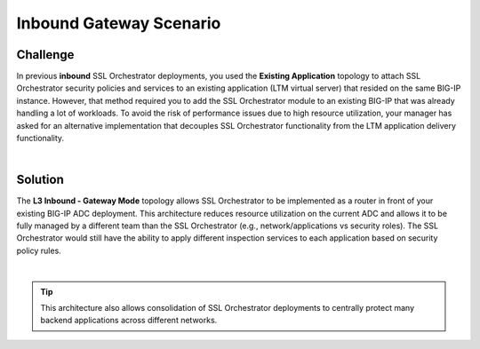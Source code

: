 Inbound Gateway Scenario
================================================================================

Challenge
--------------------------------------------------------------------------------

In previous **inbound** SSL Orchestrator deployments, you used the **Existing Application** topology to attach SSL Orchestrator security policies and services to an existing application (LTM virtual server) that resided on the same BIG-IP instance. However, that method required you to add the SSL Orchestrator module to an existing BIG-IP that was already handling a lot of workloads. To avoid the risk of performance issues due to high resource utilization, your manager has asked for an alternative implementation that decouples SSL Orchestrator functionality from the LTM application delivery functionality.

|

Solution
--------------------------------------------------------------------------------

The **L3 Inbound - Gateway Mode** topology allows SSL Orchestrator to be implemented as a router in front of your existing BIG-IP ADC deployment. This architecture reduces resource utilization on the current ADC and allows it to be fully managed by a different team than the SSL Orchestrator (e.g., network/applications vs security roles). The SSL Orchestrator would still have the ability to apply different inspection services to each application based on security policy rules.

.. image:: images/inbound-gateway-mode.png
   :align: left

|

.. tip::

   This architecture also allows consolidation of SSL Orchestrator deployments to centrally protect many backend applications across different networks.
